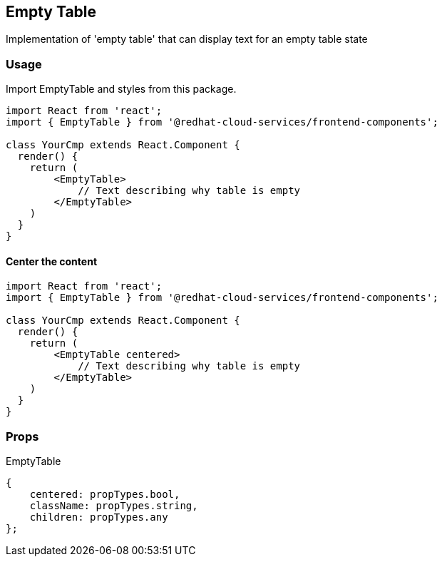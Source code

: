 == Empty Table

Implementation of 'empty table' that can display text for an empty table state

=== Usage

Import EmptyTable and styles from this package.

[source,JSX]
----
import React from 'react';
import { EmptyTable } from '@redhat-cloud-services/frontend-components';

class YourCmp extends React.Component {
  render() {
    return (
        <EmptyTable>
            // Text describing why table is empty
        </EmptyTable>
    )
  }
}
----

==== Center the content

[source,JSX]
----
import React from 'react';
import { EmptyTable } from '@redhat-cloud-services/frontend-components';

class YourCmp extends React.Component {
  render() {
    return (
        <EmptyTable centered>
            // Text describing why table is empty
        </EmptyTable>
    )
  }
}
----

=== Props

EmptyTable

[source,javascript]
----
{
    centered: propTypes.bool,
    className: propTypes.string,
    children: propTypes.any
};
----
